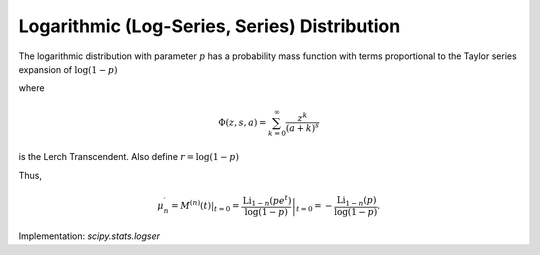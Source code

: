 
.. _discrete-logser:

Logarithmic (Log-Series, Series) Distribution
=============================================

The logarithmic distribution with parameter :math:`p` has a probability mass function with terms proportional to the Taylor
series expansion of :math:`\log\left(1-p\right)`

.. math::
   :nowrap:

    \begin{eqnarray*} p\left(k;p\right) & = & -\frac{p^{k}}{k\log\left(1-p\right)}\quad k\geq1\\ F\left(x;p\right) & = & -\frac{1}{\log\left(1-p\right)}\sum_{k=1}^{\left\lfloor x\right\rfloor }\frac{p^{k}}{k}=1+\frac{p^{1+\left\lfloor x\right\rfloor }\Phi\left(p,1,1+\left\lfloor x\right\rfloor \right)}{\log\left(1-p\right)}\end{eqnarray*}

where

.. math::

    \Phi\left(z,s,a\right)=\sum_{k=0}^{\infty}\frac{z^{k}}{\left(a+k\right)^{s}}

is the Lerch Transcendent. Also define :math:`r=\log\left(1-p\right)`

.. math::
   :nowrap:

    \begin{eqnarray*} \mu & = & -\frac{p}{\left(1-p\right)r}\\ \mu_{2} & = & -\frac{p\left[p+r\right]}{\left(1-p\right)^{2}r^{2}}\\ \gamma_{1} & = & -\frac{2p^{2}+3pr+\left(1+p\right)r^{2}}{r\left(p+r\right)\sqrt{-p\left(p+r\right)}}r\\ \gamma_{2} & = & -\frac{6p^{3}+12p^{2}r+p\left(4p+7\right)r^{2}+\left(p^{2}+4p+1\right)r^{3}}{p\left(p+r\right)^{2}}.\end{eqnarray*}

.. math::
   :nowrap:

    \begin{eqnarray*} M\left(t\right) & = & -\frac{1}{\log\left(1-p\right)}\sum_{k=1}^{\infty}\frac{e^{tk}p^{k}}{k}\\  & = & \frac{\log\left(1-pe^{t}\right)}{\log\left(1-p\right)}\end{eqnarray*}

Thus,

.. math::

    \mu_{n}^{\prime}=\left.M^{\left(n\right)}\left(t\right)\right|_{t=0}=\left.\frac{\textrm{Li}_{1-n}\left(pe^{t}\right)}{\log\left(1-p\right)}\right|_{t=0}=-\frac{\textrm{Li}_{1-n}\left(p\right)}{\log\left(1-p\right)}.

Implementation: `scipy.stats.logser`
